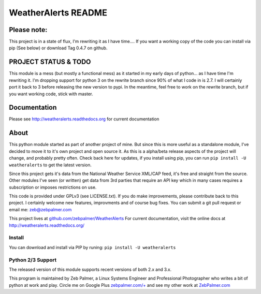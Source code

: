 =====================
WeatherAlerts README
=====================


Please note:
===================
This project is in a state of flux, I'm rewriting it as I have time....
If you want a working copy of the code you can install via pip (See below) or download Tag 0.4.7 on github.


PROJECT STATUS & TODO
===================
This module is a mess (but mostly a functional mess) as it started in my early days of python... as I have time I'm rewriting it.
I'm dropping support for python 3 on the rewrite branch since 90% of what I code in is 2.7. I will certainly port it back to 3 before
releasing the new version to pypi. In the meantime, feel free to work on the rewrite branch, but if you want working code, stick with master.



Documentation
==============
Please see http://weatheralerts.readthedocs.org for current documentation


About
======
This python module started as part of another project of mine. But since this is more useful as a standalone module,
I've decided to move it to it's own project and open source it. As this is a alpha/beta release aspects of the project will change,
and probably pretty often. Check back here for updates, if you install using pip, you can run ``pip install -U weatheralerts`` to get the latest version.

Since this project gets it's data from the National Weather Service XML/CAP feed, it's free and straight from the source.
Other modules I've seen (or written) get data from 3rd parties that require an API key which in many cases requires a subscription or imposes restrictions on use.

This code is provided under GPLv3 (see LICENSE.txt). If you do make improvements, please contribute back to this project. I certainly welcome new features, improvments and of course bug fixes. You can submit a git pull request or email me: zeb@zebpalmer.com

This project lives at `github.com/zebpalmer/WeatherAlerts <http://github.com/zebpalmer/WeatherAlerts>`_  For current documentation, visit the online docs at http://weatheralerts.readthedocs.org/


Install
---------
You can download and install via PIP by runing:  ``pip install -U weatheralerts``


Python 2/3 Support
-----------------
The released version of this module supports recent versions of both 2.x and 3.x.




This program is maintained by Zeb Palmer, a Linux Systems Engineer and Professional Photographer who writes a bit of python at work and play.
Circle me on Google Plus `zebpalmer.com/+ <http://zebpalmer.com/+>`_ and see my other work at `ZebPalmer.com <http://www.zebpalmer.com>`_



